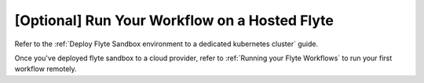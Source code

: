 .. _tutorials-getting-started-flyte-hosted:

##############################################
[Optional] Run Your Workflow on a Hosted Flyte
##############################################

Refer to the :ref:`Deploy Flyte Sandbox environment to a dedicated kubernetes cluster` guide.

Once you've deployed flyte sandbox to a cloud provider, refer to :ref:`Running your Flyte Workflows` to run your first workflow remotely.

